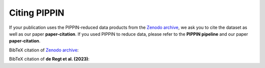 
Citing PIPPIN
=============

If your publication uses the PIPPIN-reduced data products from the `Zenodo archive <https://doi.org/10.5281/zenodo.8348803>`_, we ask you to cite the dataset as well as our paper **paper-citation**. If you used PIPPIN to reduce data, please refer to the **PIPPIN pipeline** and our paper **paper-citation**. 

BibTeX citation of `Zenodo archive <https://doi.org/10.5281/zenodo.8348803>`_:

.. code-block:: bib
    @dataset{de_regt_sam_2023_8348804,
        author       = {de Regt, Sam and
                        Ginski, Christian and
                        Kenworthy, Matthew},
        title        = {Polarimetric Differential Imaging with VLT/NACO},
        month        = sep,
        year         = 2023,
        publisher    = {Zenodo},
        version      = {1.0.0},
        doi          = {10.5281/zenodo.8348804},
        url          = {https://doi.org/10.5281/zenodo.8348804}
    }

BibTeX citation of **de Regt et al. (2023)**:

.. code-block:: bib
    ...